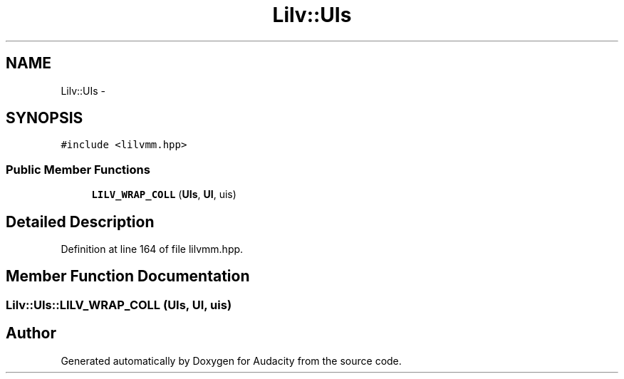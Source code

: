 .TH "Lilv::UIs" 3 "Thu Apr 28 2016" "Audacity" \" -*- nroff -*-
.ad l
.nh
.SH NAME
Lilv::UIs \- 
.SH SYNOPSIS
.br
.PP
.PP
\fC#include <lilvmm\&.hpp>\fP
.SS "Public Member Functions"

.in +1c
.ti -1c
.RI "\fBLILV_WRAP_COLL\fP (\fBUIs\fP, \fBUI\fP, uis)"
.br
.in -1c
.SH "Detailed Description"
.PP 
Definition at line 164 of file lilvmm\&.hpp\&.
.SH "Member Function Documentation"
.PP 
.SS "Lilv::UIs::LILV_WRAP_COLL (\fBUIs\fP, \fBUI\fP, uis)"


.SH "Author"
.PP 
Generated automatically by Doxygen for Audacity from the source code\&.
